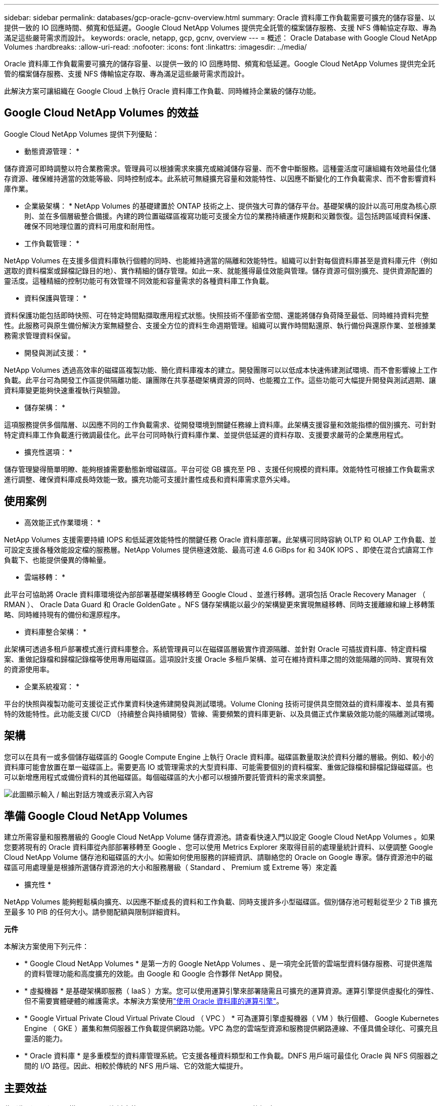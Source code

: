 ---
sidebar: sidebar 
permalink: databases/gcp-oracle-gcnv-overview.html 
summary: Oracle 資料庫工作負載需要可擴充的儲存容量、以提供一致的 IO 回應時間、頻寬和低延遲。Google Cloud NetApp Volumes 提供完全託管的檔案儲存服務、支援 NFS 傳輸協定存取、專為滿足這些嚴苛需求而設計。 
keywords: oracle, netapp, gcp, gcnv, overview 
---
= 概述： Oracle Database with Google Cloud NetApp Volumes
:hardbreaks:
:allow-uri-read: 
:nofooter: 
:icons: font
:linkattrs: 
:imagesdir: ../media/


[role="lead"]
Oracle 資料庫工作負載需要可擴充的儲存容量、以提供一致的 IO 回應時間、頻寬和低延遲。Google Cloud NetApp Volumes 提供完全託管的檔案儲存服務、支援 NFS 傳輸協定存取、專為滿足這些嚴苛需求而設計。

此解決方案可讓組織在 Google Cloud 上執行 Oracle 資料庫工作負載、同時維持企業級的儲存功能。



== Google Cloud NetApp Volumes 的效益

Google Cloud NetApp Volumes 提供下列優點：

* 動態資源管理： *

儲存資源可即時調整以符合業務需求。管理員可以根據需求來擴充或縮減儲存容量、而不會中斷服務。這種靈活度可讓組織有效地最佳化儲存資源、確保維持適當的效能等級、同時控制成本。此系統可無縫擴充容量和效能特性、以因應不斷變化的工作負載需求、而不會影響資料庫作業。

* 企業級架構： * NetApp Volumes 的基礎建置於 ONTAP 技術之上、提供強大可靠的儲存平台。基礎架構的設計以高可用度為核心原則、並在多個層級整合備援。內建的跨位置磁碟區複寫功能可支援全方位的業務持續運作規劃和災難恢復。這包括跨區域資料保護、確保不同地理位置的資料可用度和耐用性。

* 工作負載管理： *

NetApp Volumes 在支援多個資料庫執行個體的同時、也能維持適當的隔離和效能特性。組織可以針對每個資料庫甚至是資料庫元件（例如選取的資料檔案或歸檔記錄目的地）、實作精細的儲存管理。如此一來、就能獲得最佳效能與管理。儲存資源可個別擴充、提供資源配置的靈活度。這種精細的控制功能可有效管理不同效能和容量需求的各種資料庫工作負載。

* 資料保護與管理： *

資料保護功能包括即時快照、可在特定時間點擷取應用程式狀態。快照技術不僅節省空間、還能將儲存負荷降至最低、同時維持資料完整性。此服務可與原生備份解決方案無縫整合、支援全方位的資料生命週期管理。組織可以實作時間點還原、執行備份與還原作業、並根據業務需求管理資料保留。

* 開發與測試支援： *

NetApp Volumes 透過高效率的磁碟區複製功能、簡化資料庫複本的建立。開發團隊可以以低成本快速佈建測試環境、而不會影響線上工作負載。此平台可為開發工作區提供隔離功能、讓團隊在共享基礎架構資源的同時、也能獨立工作。這些功能可大幅提升開發與測試週期、讓資料庫變更能夠快速重複執行與驗證。

* 儲存架構： *

這項服務提供多個階層、以因應不同的工作負載需求、從開發環境到關鍵任務線上資料庫。此架構支援容量和效能指標的個別擴充、可針對特定資料庫工作負載進行微調最佳化。此平台可同時執行資料庫作業、並提供低延遲的資料存取、支援要求嚴苛的企業應用程式。

* 擴充性選項： *

儲存管理變得簡單明瞭、能夠根據需要動態新增磁碟區。平台可從 GB 擴充至 PB 、支援任何規模的資料庫。效能特性可根據工作負載需求進行調整、確保資料庫成長時效能一致。擴充功能可支援計畫性成長和資料庫需求意外尖峰。



== 使用案例

* 高效能正式作業環境： *

NetApp Volumes 支援需要持續 IOPS 和低延遲效能特性的關鍵任務 Oracle 資料庫部署。此架構可同時容納 OLTP 和 OLAP 工作負載、並可設定支援各種效能設定檔的服務層。NetApp Volumes 提供極速效能、最高可達 4.6 GiBps for 和 340K IOPS 、即使在混合式讀寫工作負載下、也能提供優異的傳輸量。

* 雲端移轉： *

此平台可協助將 Oracle 資料庫環境從內部部署基礎架構移轉至 Google Cloud 、並進行移轉。選項包括 Oracle Recovery Manager （ RMAN ）、 Oracle Data Guard 和 Oracle GoldenGate 。NFS 儲存架構能以最少的架構變更來實現無縫移轉、同時支援離線和線上移轉策略、同時維持現有的備份和還原程序。

* 資料庫整合架構： *

此架構可透過多租戶部署模式進行資料庫整合。系統管理員可以在磁碟區層級實作資源隔離、並針對 Oracle 可插拔資料庫、特定資料檔案、重做記錄檔和歸檔記錄檔等使用專用磁碟區。這項設計支援 Oracle 多租戶架構、並可在維持資料庫之間的效能隔離的同時、實現有效的資源使用率。

* 企業系統複寫： *

平台的快照與複製功能可支援從正式作業資料快速佈建開發與測試環境。Volume Cloning 技術可提供具空間效益的資料庫複本、並具有獨特的效能特性。此功能支援 CI/CD （持續整合與持續開發）管線、需要頻繁的資料庫更新、以及具備正式作業級效能功能的隔離測試環境。



== 架構

您可以在具有一或多個儲存磁碟區的 Google Compute Engine 上執行 Oracle 資料庫。磁碟區數量取決於資料分離的層級。例如、較小的資料庫可能會放置在單一磁碟區上。需要更高 IO 或管理需求的大型資料庫、可能需要個別的資料檔案、重做記錄檔和歸檔記錄磁碟區。也可以新增應用程式或備份資料的其他磁碟區。每個磁碟區的大小都可以根據所要託管資料的需求來調整。

image:oracle-gcnv-image1.png["此圖顯示輸入 / 輸出對話方塊或表示寫入內容"]



== 準備 Google Cloud NetApp Volumes

建立所需容量和服務層級的 Google Cloud NetApp Volume 儲存資源池。請查看快速入門以設定 Google Cloud NetApp Volumes 。如果您要將現有的 Oracle 資料庫從內部部署移轉至 Google 、您可以使用 Metrics Explorer 來取得目前的處理量統計資料、以便調整 Google Cloud NetApp Volume 儲存池和磁碟區的大小。如需如何使用服務的詳細資訊、請聯絡您的 Oracle on Google 專家。儲存資源池中的磁碟區可用處理量是根據所選儲存資源池的大小和服務層級（ Standard 、 Premium 或 Extreme 等）來定義

* 擴充性 *

NetApp Volumes 能夠輕鬆橫向擴充、以因應不斷成長的資料和工作負載、同時支援許多小型磁碟區。個別儲存池可輕鬆從至少 2 TiB 擴充至最多 10 PIB 的任何大小。請參閱配額與限制詳細資料。

*元件*

本解決方案使用下列元件：

* * Google Cloud NetApp Volumes * 是第一方的 Google NetApp Volumes 、是一項完全託管的雲端型資料儲存服務、可提供進階的資料管理功能和高度擴充的效能。由 Google 和 Google 合作夥伴 NetApp 開發。
* * 虛擬機器 * 是基礎架構即服務（ IaaS ）方案。您可以使用運算引擎來部署隨需且可擴充的運算資源。運算引擎提供虛擬化的彈性、但不需要實體硬體的維護需求。本解決方案使用link:https://cloud.google.com/architecture/enterprise-app-oracle-database-compute-engine["使用 Oracle 資料庫的運算引擎"]。
* * Google Virtual Private Cloud Virtual Private Cloud （ VPC ） * 可為運算引擎虛擬機器（ VM ）執行個體、 Google Kubernetes Engine （ GKE ）叢集和無伺服器工作負載提供網路功能。VPC 為您的雲端型資源和服務提供網路連線、不僅具備全球化、可擴充且靈活的能力。
* * Oracle 資料庫 * 是多重模型的資料庫管理系統。它支援各種資料類型和工作負載。DNFS 用戶端可最佳化 Oracle 與 NFS 伺服器之間的 I/O 路徑。因此、相較於傳統的 NFS 用戶端、它的效能大幅提升。




== 主要效益

此影像（圖 2 ）顯示搭配 Oracle 資料庫使用 Google Cloud NetApp Volumes 的優點。

image:oracle-gcnv-image2.png["此圖顯示輸入 / 輸出對話方塊或表示寫入內容"]

* 簡單可靠的服務 *

Google Cloud NetApp Volumes 可在 Google Cloud 內順暢運作、提供簡單直接的企業儲存方法。這項原生服務可與 Google Cloud 生態系統自然整合、讓您如同使用其他 Google Cloud 儲存選項一樣、可配置、管理及擴充磁碟區。此服務運用 NetApp 的 ONTAP 資料管理軟體、提供專為 Oracle 資料庫和其他關鍵企業應用程式最佳化的企業級 NFS 磁碟區。

* 高效能系統 *

Google Cloud NetApp Volumes 除了使用共享且高度擴充的儲存設備、還能提供低延遲。這些因素使此服務非常適合使用 NFS 傳輸協定在網路上執行 Oracle 資料庫工作負載。

Google Cloud 運算執行個體可以使用高效能的 All Flash NetApp 儲存系統。這些系統也整合至 Google Cloud 網路。因此、您可以獲得高頻寬、低延遲的共享儲存設備、與內部部署解決方案相當。此架構的效能符合要求最嚴苛的業務關鍵企業工作負載需求。如需 Google Cloud NetApp Volumes 效能優勢的詳細資訊、請參閱 Google Cloud NetApp Volumes 。

Google Cloud NetApp Volumes 的核心是利用全快閃儲存系統的裸機設備、為嚴苛的工作負載提供卓越的效能。這種架構結合了共享和高度可擴充的儲存功能、可確保持續低延遲、特別適合透過 NFS 傳輸協定執行 Oracle 資料庫工作負載。

與 Google Cloud 運算執行個體的整合可讓您存取高效能。透過與 Google Cloud 網路的深度整合、客戶可從以下方面獲益：

* 高頻寬、低延遲的共享儲存設備
* 效能可媲美內部部署解決方案
* 靈活的隨需擴充性
* 最佳化的工作負載組態


* 企業級資料管理 *

ONTAP 軟體的解決方案基礎為企業資料管理樹立了新標準。其最出色的功能之一是節省空間的即時複製功能、可大幅提升開發與測試環境。此平台支援動態容量和效能擴充、確保所有工作負載都能有效運用資源。Google Cloud NetApp Volumes 中的 Snapshot 功能、代表資料庫管理的重大進展。這些快照可提供一致的資料庫點、並提供卓越的效率。主要優點包括：

* 建立快照所需的儲存成本最低
* 快速建立、複寫及還原功能
* 對 Volume 作業沒有效能影響
* 高擴充性、可頻繁建立快照
* 支援多個並行快照


這項強大的快照功能可提供備份與還原解決方案、以符合嚴苛的恢復時間目標（ RTO ）與恢復點目標（ RPO ）服務層級協議、而不會影響系統效能。

* 混合式 DR*

Google Cloud NetApp Volumes 提供適用於雲端和混合式環境的全方位災難恢復解決方案。這項整合支援精密的災難恢復計畫、可在多個區域有效運作、同時維持與內部部署資料中心的相容性。

災難恢復架構提供：

* 無縫跨位置磁碟區複寫
* 靈活的恢復選項
* 跨環境提供一致的資料保護


這套全方位的災難恢復方法可確保業務持續運作、同時在所有部署案例中維持資料完整性。此解決方案的靈活度可讓組織設計及實作符合其業務需求的災難恢復策略、無論是完全在雲端或混合式環境中運作。



== 考量

下列考量適用於此解決方案：

*可用度*

Google Cloud NetApp Volumes 透過其健全的架構、提供企業級的可用度。此服務有完整的服務層級協議（ SLA ）作為後盾、其中詳細說明了特定的可用度保證和支援承諾。此服務是企業級資料管理功能的一部分、提供快照功能、可有效用於備份與還原解決方案、確保資料保護與業務持續運作。

image:oracle-gcnv-image3.png["此圖顯示輸入 / 輸出對話方塊或表示寫入內容"]

* 擴充性： *

內建擴充性是 Google Cloud NetApp Volumes 的基礎功能、如高效能系統一節所述。此服務可根據不斷變化的工作負載需求、動態擴充資源、提供傳統儲存解決方案通常缺乏的靈活度。

* 安全性： *

Google Cloud NetApp Volumes 採用全方位的安全性措施來保護您的資料。安全架構包括：

* 內建資料保護機制
* 進階加密功能
* 可設定的原則規則
* 角色型存取控制功能
* 詳細的活動記錄與監控


* 成本最佳化： *

傳統內部部署組態通常需要調整規模以滿足最大工作負載需求、因此只有在尖峰使用時才具成本效益。相較之下、 Google Cloud NetApp Volumes 可提供動態擴充性、讓您根據目前的工作負載需求來最佳化組態、進而減少不必要的支出。

* VM 大小最佳化： *

此服務的架構可透過虛擬機器最佳化、以多種方式節省成本：

* 效能優勢： *

低延遲的儲存存取功能可讓較小的 VM 使用超磁碟儲存設備、以符合較大 VM 的效能

網路附加儲存設備即使是較小的 VM 、也能獲得優異的效能、因為 I/O 限制較少

* 資源限制與效益： *

雲端資源通常會限制 I/O 作業、以防止資源耗盡或非預期中斷所造成的效能降低。使用 Google Cloud NetApp Volumes ：

* 只會套用網路頻寬限制、這些限制只會影響資料輸出 VM 層級的磁碟 I/O 限制、不會影響效能
* 網路限制通常高於磁碟處理量限制


* 節省成本的優勢 *

使用較小 VM 的經濟效益包括：

* 降低直接 VM 成本
* 降低 Oracle 資料庫授權成本、尤其是程式碼有限的 SKU
* 網路附加儲存設備中沒有 I/O 成本元件
* 與磁碟儲存解決方案相比、整體擁有成本較低




== 結論

這種靈活擴充、最佳化效能和高效率資源使用率的結合、讓 Google Cloud NetApp Volumes 成為符合企業儲存需求的經濟實惠選擇。能夠適當調整儲存和運算資源的大小、讓組織能夠維持高效能、同時有效控制成本。
